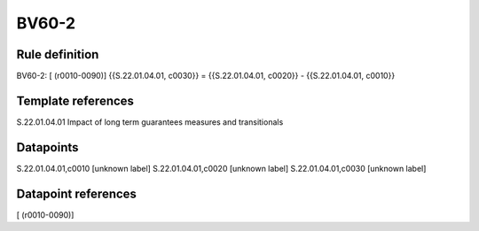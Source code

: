======
BV60-2
======

Rule definition
---------------

BV60-2: [ (r0010-0090)] {{S.22.01.04.01, c0030}} = {{S.22.01.04.01, c0020}} - {{S.22.01.04.01, c0010}}


Template references
-------------------

S.22.01.04.01 Impact of long term guarantees measures and transitionals


Datapoints
----------

S.22.01.04.01,c0010 [unknown label]
S.22.01.04.01,c0020 [unknown label]
S.22.01.04.01,c0030 [unknown label]


Datapoint references
--------------------

[ (r0010-0090)]